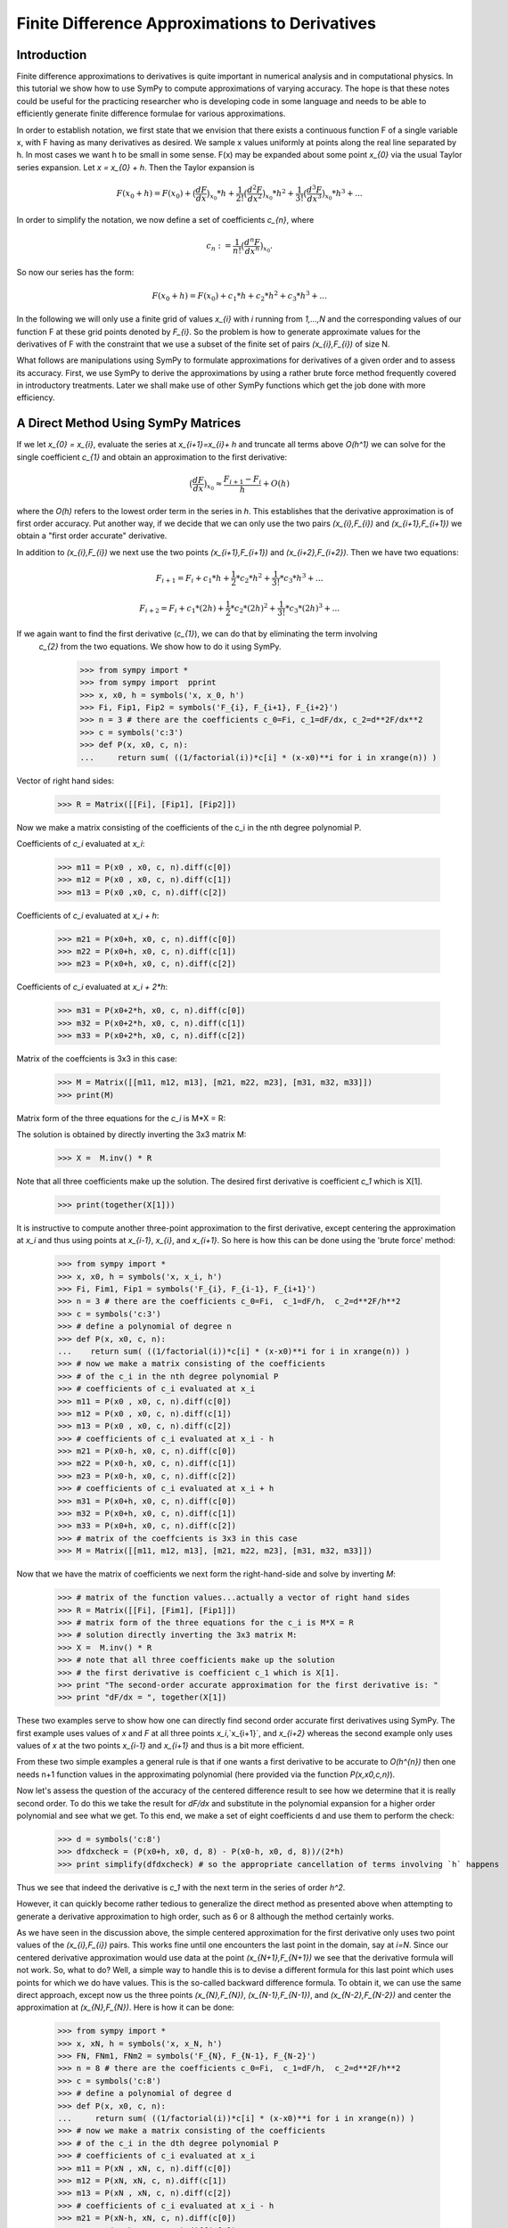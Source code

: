 ===============================================
Finite Difference Approximations to Derivatives
===============================================

Introduction
============

Finite difference approximations to derivatives is quite important in numerical analysis and in
computational physics. In this tutorial we show how to use SymPy to compute  approximations of
varying accuracy. The hope is that these notes could be useful for the practicing researcher who
is developing code in some language and needs to be able to efficiently generate finite difference
formulae for various approximations.

In order to establish notation, we first state that we envision that there exists a continuous function F of a single
variable x, with F having as many derivatives as desired.  We sample x values uniformly at points along the
real line separated by h.  In most cases we want h to be small in some sense.  F(x) may be expanded
about some point `x_{0}` via the usual Taylor series expansion. Let `x = x_{0} + h`. Then the Taylor expansion is

.. math::

   F(x_{0}+h) = F(x_{0}) + \big(\frac{dF}{dx}\big)_{x_{0}} * h +  \frac{1}{2!} \big(\frac{d^{2}F }{dx^{2}}\big)_{x_{0}}* h^2 +
   \frac{1}{3!} \big(\frac{d^{3}F }{dx^{3}}\big)_{x_{0}}* h^3 + ...

In order to simplify the notation, we now define a set of coefficients `c_{n}`, where

.. math::

   c_{n} := \frac{1}{n!} \big(\frac{d^{n}F }{dx^{n}}\big)_{x_{0}}.

So now our series has the form:

.. math::

   F(x_{0}+h) = F(x_{0}) + c_{1} * h +  c_{2}* h^2 + c_{3}* h^3 + ...


In the following we will only use a finite grid of values `x_{i}` with `i` running from `1,...,N` and the corresponding values of our function
F at these grid points denoted by `F_{i}`.  So the problem is how to generate approximate values for the derivatives of F with the constraint that
we use a subset of the finite set of pairs `(x_{i},F_{i})` of size N.

What follows are  manipulations using SymPy to formulate approximations for derivatives of a given order and to assess its accuracy.
First, we use SymPy to derive the approximations by using a rather brute force method frequently covered in introductory treatments. Later we shall make use of other SymPy functions which get the job done with more efficiency.


A Direct Method Using SymPy Matrices
====================================

If we let `x_{0} = x_{i}`, evaluate the series at `x_{i+1}=x_{i}+ h` and truncate all terms above `O(h^1)` we can solve for the single coefficient `c_{1}`
and obtain an approximation to the first derivative:

.. math::

	\big(\frac{dF}{dx}\big)_{x_{0}} \approx \frac{F_{i+1} - F_{i}}{h} + O(h)

where the `O(h)` refers to the lowest order term in the series in `h`.  This establishes that the derivative
approximation is of first order accuracy.  Put another way, if we decide that we can only use the two pairs
`(x_{i},F_{i})` and `(x_{i+1},F_{i+1})` we obtain a "first order accurate" derivative.

In addition to `(x_{i},F_{i})` we next use the two points `(x_{i+1},F_{i+1})` and `(x_{i+2},F_{i+2})`.
Then we have two equations:

.. math::
	F_{i+1} = F_{i} + c_{1}* h + \frac{1}{2}*c_{2}*h^2 + \frac{1}{3!}*c_{3}*h^3 + ...
.. math::
	F_{i+2} = F_{i} + c_{1}* (2h) + \frac{1}{2}*c_{2}*(2h)^2 + \frac{1}{3!}*c_{3}*(2h)^3 + ...

If we again want to find the first derivative (`c_{1}`), we can do that by eliminating the term involving
 `c_{2}` from the two equations.  We show how to do it using SymPy.

	>>> from sympy import *
	>>> from sympy import  pprint
	>>> x, x0, h = symbols('x, x_0, h')
	>>> Fi, Fip1, Fip2 = symbols('F_{i}, F_{i+1}, F_{i+2}')
	>>> n = 3 # there are the coefficients c_0=Fi, c_1=dF/dx, c_2=d**2F/dx**2
	>>> c = symbols('c:3')
	>>> def P(x, x0, c, n):
	...     return sum( ((1/factorial(i))*c[i] * (x-x0)**i for i in xrange(n)) )

Vector of right hand sides:

	>>> R = Matrix([[Fi], [Fip1], [Fip2]])

Now we make a matrix consisting of the coefficients
of the c_i in the nth degree polynomial P.

Coefficients of `c_i` evaluated at `x_i`:

	>>> m11 = P(x0 , x0, c, n).diff(c[0])
	>>> m12 = P(x0 , x0, c, n).diff(c[1])
	>>> m13 = P(x0 ,x0, c, n).diff(c[2])

Coefficients of `c_i` evaluated at `x_i + h`:

	>>> m21 = P(x0+h, x0, c, n).diff(c[0])
	>>> m22 = P(x0+h, x0, c, n).diff(c[1])
	>>> m23 = P(x0+h, x0, c, n).diff(c[2])

Coefficients of `c_i` evaluated at `x_i + 2*h`:

	>>> m31 = P(x0+2*h, x0, c, n).diff(c[0])
	>>> m32 = P(x0+2*h, x0, c, n).diff(c[1])
	>>> m33 = P(x0+2*h, x0, c, n).diff(c[2])

Matrix of the coeffcients is 3x3 in this case:

	>>> M = Matrix([[m11, m12, m13], [m21, m22, m23], [m31, m32, m33]])
	>>> print(M)

Matrix form of the three equations for the `c_i` is M*X = R:

The solution is obtained by directly inverting the 3x3 matrix M:

	>>> X =  M.inv() * R

Note that all three coefficients make up the solution. The desired first derivative is coefficient `c_1` which is X[1].

	>>> print(together(X[1]))

It is instructive to compute another three-point approximation to the first derivative,  except centering the approximation
at `x_i` and thus using points at `x_{i-1}`,  `x_{i}`,  and `x_{i+1}`. So here is how this can be done using the 'brute force' method:


	>>> from sympy import *
	>>> x, x0, h = symbols('x, x_i, h')
	>>> Fi, Fim1, Fip1 = symbols('F_{i}, F_{i-1}, F_{i+1}')
	>>> n = 3 # there are the coefficients c_0=Fi,  c_1=dF/h,  c_2=d**2F/h**2
	>>> c = symbols('c:3')
	>>> # define a polynomial of degree n
	>>> def P(x, x0, c, n):
	...    return sum( ((1/factorial(i))*c[i] * (x-x0)**i for i in xrange(n)) )
	>>> # now we make a matrix consisting of the coefficients
	>>> # of the c_i in the nth degree polynomial P
	>>> # coefficients of c_i evaluated at x_i
	>>> m11 = P(x0 , x0, c, n).diff(c[0])
	>>> m12 = P(x0 , x0, c, n).diff(c[1])
	>>> m13 = P(x0 , x0, c, n).diff(c[2])
	>>> # coefficients of c_i evaluated at x_i - h
	>>> m21 = P(x0-h, x0, c, n).diff(c[0])
	>>> m22 = P(x0-h, x0, c, n).diff(c[1])
	>>> m23 = P(x0-h, x0, c, n).diff(c[2])
	>>> # coefficients of c_i evaluated at x_i + h
	>>> m31 = P(x0+h, x0, c, n).diff(c[0])
	>>> m32 = P(x0+h, x0, c, n).diff(c[1])
	>>> m33 = P(x0+h, x0, c, n).diff(c[2])
	>>> # matrix of the coeffcients is 3x3 in this case
	>>> M = Matrix([[m11, m12, m13], [m21, m22, m23], [m31, m32, m33]])

Now that we have the matrix of coefficients we next form the right-hand-side and solve by inverting `M`:

	>>> # matrix of the function values...actually a vector of right hand sides
	>>> R = Matrix([[Fi], [Fim1], [Fip1]])
	>>> # matrix form of the three equations for the c_i is M*X = R
	>>> # solution directly inverting the 3x3 matrix M:
	>>> X =  M.inv() * R
	>>> # note that all three coefficients make up the solution
	>>> # the first derivative is coefficient c_1 which is X[1].
	>>> print "The second-order accurate approximation for the first derivative is: "
	>>> print "dF/dx = ", together(X[1])

These two examples serve to show how one can directly find second order accurate first derivatives using SymPy.
The first example uses values of `x` and `F` at all three points `x_i`,`x_{i+1}`, and `x_{i+2}` whereas the
second example only uses values of `x` at the two points `x_{i-1}` and `x_{i+1}` and thus is a bit more efficient.

From these two simple examples a general rule is that if one wants a first derivative to be accurate to `O(h^{n})`
then one needs n+1 function values in the approximating polynomial (here provided via the function `P(x,x0,c,n)`).


Now let's assess the question of the accuracy of the centered difference result to see how we determine that it is
really second order.  To do this we take the result for `dF/dx` and substitute in the polynomial expansion for a higher
order polynomial and see what we get. To this end,  we make a set of eight coefficients d and use them to perform the
check:


    >>> d = symbols('c:8')
    >>> dfdxcheck = (P(x0+h, x0, d, 8) - P(x0-h, x0, d, 8))/(2*h)
    >>> print simplify(dfdxcheck) # so the appropriate cancellation of terms involving `h` happens


Thus we see that indeed the derivative is `c_1` with the next term in the series of order `h^2`.

However,  it can quickly become rather tedious to generalize the direct method as presented above when attempting
to generate a derivative approximation to high order,  such as 6 or 8 although the method certainly works.

As we have seen in the discussion above,  the simple centered approximation for the first derivative only uses two
point values of the `(x_{i},F_{i})` pairs.  This works fine until one encounters the last point in the domain,  say at
`i=N`. Since our centered derivative approximation would use data at the point `(x_{N+1},F_{N+1})` we see that the
derivative formula will not work. So,  what to do?  Well,  a simple way to handle this is to devise a different formula
for this last point which uses points for which we do have values. This is the so-called backward difference formula.
To obtain it,  we can use the same direct approach,  except now us the three points `(x_{N},F_{N})`,  `(x_{N-1},F_{N-1})`,
and `(x_{N-2},F_{N-2})` and center the approximation at `(x_{N},F_{N})`. Here is how it can be done:

    >>> from sympy import *
    >>> x, xN, h = symbols('x, x_N, h')
    >>> FN, FNm1, FNm2 = symbols('F_{N}, F_{N-1}, F_{N-2}')
    >>> n = 8 # there are the coefficients c_0=Fi,  c_1=dF/h,  c_2=d**2F/h**2
    >>> c = symbols('c:8')
    >>> # define a polynomial of degree d
    >>> def P(x, x0, c, n):
    ...     return sum( ((1/factorial(i))*c[i] * (x-x0)**i for i in xrange(n)) )
    >>> # now we make a matrix consisting of the coefficients
    >>> # of the c_i in the dth degree polynomial P
    >>> # coefficients of c_i evaluated at x_i
    >>> m11 = P(xN , xN, c, n).diff(c[0])
    >>> m12 = P(xN, xN, c, n).diff(c[1])
    >>> m13 = P(xN , xN, c, n).diff(c[2])
    >>> # coefficients of c_i evaluated at x_i - h
    >>> m21 = P(xN-h, xN, c, n).diff(c[0])
    >>> m22 = P(xN-h, xN, c, n).diff(c[1])
    >>> m23 = P(xN-h, xN, c, n).diff(c[2])
    >>> # coefficients of c_i evaluated at x_i + h
    >>> m31 = P(xN-2*h, xN, c, n).diff(c[0])
    >>> m32 = P(xN-2*h, xN, c, n).diff(c[1])
    >>> m33 = P(xN-2*h, xN, c, n).diff(c[2])
    >>> # matrixof the coeffcients is 3x3 in this case
    >>> M = Matrix([[m11, m12, m13], [m21, m22, m23], [m31, m32, m33]])
    >>> # matrix of the function values...actually a vector of right hand sides
    >>> R = Matrix([[FN], [FNm1], [FNm2]])

Next we invert `M` and write the solution to the `3 \times 3` system.

    >>> # matrix form of the three equations for the c_i is M*C = R
    >>> # solution directly inverting the 3x3 matrix M:
    >>> X =  M.inv() * R
    >>> # note that all three coefficients make up the solution
    >>> # the first derivative is coefficient c_1 which is X[1].
    >>> print "The second order accurate approximation for the first derivative is: "
    >>> print "dF/dx = ",  together(X[1])

Of course,  we can devise a similar formula for the value of the derivative at the left end
of the set of points at `(x_{1},F_{1})` in terms of values at `(x_{2},F_{2})` and `(x_{3},F_{3})`.

Also,  we note that output of formats appropriate to Fortran,  C,  etc. may be done in the examples
given above.

Next we show how to perform these and many other discritizations of derivatives,  but using a
much more efficient approach originally due to Bengt Fornberg and now incorported into SymPy.

Fornberg's Method for Finite Differenced Derivatives
====================================================


In 1988 Bengt Fornberg[1] showed that we can automatically produce a wide variety of derivative
formulas in a manner which is computationally efficient as well as quite general.  Here we
demonstrate how the SymPy implementation can be used in a few select cases.
